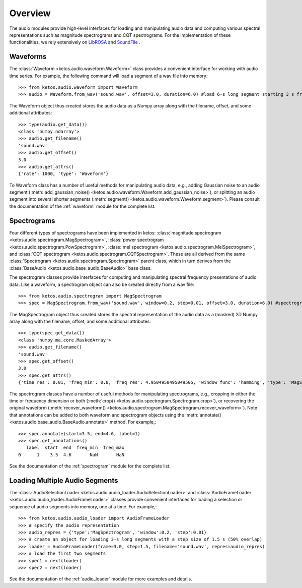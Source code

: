 Overview
=========

The audio modules provide high-level interfaces for loading and manipulating audio data 
and computing various spectral representations such as magnitude spectrograms and CQT spectrograms. 
For the implementation of these functionalities, we rely extensively on 
`LibROSA <https://librosa.github.io/librosa/>`_ and `SoundFile <https://pysoundfile.readthedocs.io/en/latest/index.html>`_ .


Waveforms
---------

The :class:`Waveform <ketos.audio.waveform.Waveform>` class provides a convenient interface for working with 
audio time series. For example, the following command will load a segment of a wav file into memory:: 

    >>> from ketos.audio.waveform import Waveform
    >>> audio = Waveform.from_wav('sound.wav', offset=3.0, duration=6.0) #load 6-s long segment starting 3 s from the beginning of the audio file

The Waveform object thus created stores the audio data as a Numpy array along with the filename, offset, and some additional attributes::

    >>> type(audio.get_data())
    <class 'numpy.ndarray'>
    >>> audio.get_filename()
    'sound.wav'
    >>> audio.get_offset()
    3.0
    >>> audio.get_attrs()
    {'rate': 1000, 'type': 'Waveform'}

To Waveform class has a number of useful methods for manipulating audio data, e.g., adding Gaussian noise to 
an audio segment (:meth:`add_gaussian_noise() <ketos.audio.waveform.Waveform.add_gaussian_noise>`), or splitting an audio segment 
into several shorter segments (:meth:`segment() <ketos.audio.waveform.Waveform.segment>`). Please consult the documentation of the 
:ref:`waveform` module for the complete list.


Spectrograms
-------------

Four different types of spectrograms have been implemented in ketos: :class:`magnitude spectrogram <ketos.audio.spectrogram.MagSpectrogram>`,
:class:`power spectrogram <ketos.audio.spectrogram.PowSpectrogram>`, :class:`mel spectrogram <ketos.audio.spectrogram.MelSpectrogram>`, and
:class:`CQT spectrogram <ketos.audio.spectrogram.CQTSpectrogram>`. These are all derived from the same 
:class:`Spectrogram <ketos.audio.spectrogram.Spectrogram>` parent class, which in turn derives from the 
:class:`BaseAudio <ketos.audio.base_audio.BaseAudio>` base class.

The spectrogram classes provide interfaces for computing and manipulating spectral frequency presentations of audio data. 
Like a waveform, a spectrogram object can also be created directly from a wav file:: 

    >>> from ketos.audio.spectrogram import MagSpectrogram
    >>> spec = MagSpectrogram.from_wav('sound.wav', window=0.2, step=0.01, offset=3.0, duration=6.0) #spectrogram of a 6-s long segment starting 3 s from the beginning of the audio file

The MagSpectrogram object thus created stores the spectral representation of the audio data as a (masked) 2D Numpy array along with the 
filename, offset, and some additional attributes::

    >>> type(spec.get_data())
    <class 'numpy.ma.core.MaskedArray'>
    >>> audio.get_filename()
    'sound.wav'
    >>> spec.get_offset()
    3.0
    >>> spec.get_attrs()
    {'time_res': 0.01, 'freq_min': 0.0, 'freq_res': 4.9504950495049505, 'window_func': 'hamming', 'type': 'MagSpectrogram'}

The spectrogram classes have a number of useful methods for manipulating spectrograms, e.g., cropping in either the time or 
frequency dimension or both (:meth:`crop() <ketos.audio.spectrogram.Spectrogram.crop>`), or recovering 
the original waveform (:meth:`recover_waveform() <ketos.audio.spectrogram.MagSpectrogram.recover_waveform>`). 
Note that annotations can be added to both waveform and spectrogram objects using the 
:meth:`annotate() <ketos.audio.base_audio.BaseAudio.annotate>` method. For example,::

    >>> spec.annotate(start=3.5, end=4.6, label=1)
    >>> spec.get_annotations()
       label  start  end  freq_min  freq_max
    0      1    3.5  4.6       NaN       NaN

See the documentation of the :ref:`spectrogram` module for the complete list.


Loading Multiple Audio Segments
--------------------------------

The :class:`AudioSelectionLoader <ketos.audio.audio_loader.AudioSelectionLoader>` and 
:class:`AudioFrameLoader <ketos.audio.audio_loader.AudioFrameLoader>` classes provide 
convenient interfaces for loading a selection or sequence of audio segments into memory, 
one at a time. For example,::

    >>> from ketos.audio.audio_loader import AudioFrameLoader
    >>> # specify the audio representation
    >>> audio_repres = {'type':'MagSpectrogram', 'window':0.2, 'step':0.01}
    >>> # create an object for loading 3-s long segments with a step size of 1.5 s (50% overlap) 
    >>> loader = AudioFrameLoader(frame=3.0, step=1.5, filename='sound.wav', repres=audio_repres)
    >>> # load the first two segments
    >>> spec1 = next(loader)
    >>> spec2 = next(loader)

See the documentation of the :ref:`audio_loader` module for more examples and details.

